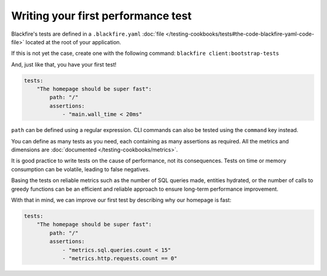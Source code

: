 Writing your first performance test
===================================

Blackfire's tests are defined in a ``.blackfire.yaml`` :doc:`file </testing-cookbooks/tests#the-code-blackfire-yaml-code-file>`
located at the root of your application.

If this is not yet the case, create one with the following command:
``blackfire client:bootstrap-tests``

And, just like that, you have your first test!

.. code-block:: yaml

    tests:
        "The homepage should be super fast":
            path: "/"
            assertions:
                - "main.wall_time < 20ms"

``path`` can be defined using a regular expression. CLI commands can also be
tested using the ``command`` key instead.

You can define as many tests as you need, each containing as many assertions as
required. All the metrics and dimensions are :doc:`documented </testing-cookbooks/metrics>`.

It is good practice to write tests on the cause of performance, not its
consequences. Tests on time or memory consumption can be volatile, leading to
false negatives.

Basing the tests on reliable metrics such as the number of SQL queries made,
entities hydrated, or the number of calls to greedy functions can be an efficient
and reliable approach to ensure long-term performance improvement.

With that in mind, we can improve our first test by describing why our homepage
is fast:

.. code-block:: yaml

    tests:
        "The homepage should be super fast":
            path: "/"
            assertions:
                - "metrics.sql.queries.count < 15"
                - "metrics.http.requests.count == 0"


